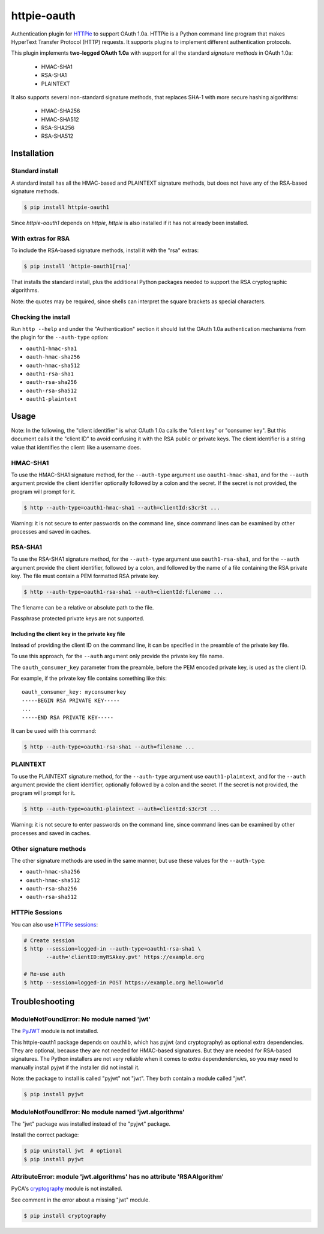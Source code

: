 httpie-oauth
============

Authentication plugin for `HTTPie <https://httpie.org/>`_ to support OAuth 1.0a.
HTTPie is a Python command line program that makes HyperText Transfer Protocol
(HTTP) requests. It supports plugins to implement different authentication
protocols.

This plugin implements **two-legged OAuth 1.0a** with support for all the
standard *signature methods* in OAuth 1.0a:

  - HMAC-SHA1
  - RSA-SHA1
  - PLAINTEXT

It also supports several non-standard signature methods, that replaces
SHA-1 with more secure hashing algorithms:

  - HMAC-SHA256
  - HMAC-SHA512
  - RSA-SHA256
  - RSA-SHA512

Installation
------------

Standard install
................

A standard install has all the HMAC-based and PLAINTEXT signature methods, but
does not have any of the RSA-based signature methods.

.. code-block:: bash

    $ pip install httpie-oauth1

Since *httpie-oauth1* depends on *httpie*, *httpie* is also installed if
it has not already been installed.

With extras for RSA
...................

To include the RSA-based signature methods, install it with the "rsa" extras:

.. code-block:: bash

    $ pip install 'httpie-oauth1[rsa]'

That installs the standard install, plus the additional Python packages needed
to support the RSA cryptographic algorithms.

Note: the quotes may be required, since shells can interpret the
square brackets as special characters.

Checking the install
....................

Run ``http --help`` and under the "Authentication" section it should
list the OAuth 1.0a authentication mechanisms from the plugin for the
``--auth-type`` option:

- ``oauth1-hmac-sha1``
- ``oauth-hmac-sha256``
- ``oauth-hmac-sha512``
- ``oauth1-rsa-sha1``
- ``oauth-rsa-sha256``
- ``oauth-rsa-sha512``
- ``oauth1-plaintext``


Usage
-----

Note: In the following, the "client identifier" is what OAuth 1.0a calls the
"client key" or "consumer key". But this document calls it the "client ID" to
avoid confusing it with the RSA public or private keys. The client identifier
is a string value that identifies the client: like a username does.

HMAC-SHA1
.........

To use the HMAC-SHA1 signature method, for the ``--auth-type`` argument use
``oauth1-hmac-sha1``, and for the ``--auth`` argument provide the client
identifier optionally followed by a colon and the secret. If the secret is not
provided, the program will prompt for it.

.. code-block:: bash

    $ http --auth-type=oauth1-hmac-sha1 --auth=clientId:s3cr3t ...

Warning: it is not secure to enter passwords on the command line, since
command lines can be examined by other processes and saved in caches.

RSA-SHA1
........

To use the RSA-SHA1 signature method, for the ``--auth-type`` argument use
``oauth1-rsa-sha1``, and for the ``--auth`` argument provide the client
identifier, followed by a colon, and followed by the name of a file containing
the RSA private key. The file must contain a PEM formatted RSA private key.

.. code-block:: bash

    $ http --auth-type=oauth1-rsa-sha1 --auth=clientId:filename ...

The filename can be a relative or absolute path to the file.

Passphrase protected private keys are not supported.

Including the client key in the private key file
++++++++++++++++++++++++++++++++++++++++++++++++

Instead of providing the client ID on the command line, it can be specified
in the preamble of the private key file.

To use this approach, for the ``--auth`` argument only provide the private key
file name.

The ``oauth_consumer_key`` parameter from the preamble, before the PEM encoded
private key, is used as the client ID.

For example, if the private key file contains something like this:

::

    oauth_consumer_key: myconsumerkey
    -----BEGIN RSA PRIVATE KEY-----
    ...
    -----END RSA PRIVATE KEY-----

It can be used with this command:

.. code-block:: bash

    $ http --auth-type=oauth1-rsa-sha1 --auth=filename ...

PLAINTEXT
.........

To use the PLAINTEXT signature method, for the ``--auth-type`` argument
use ``oauth1-plaintext``, and for the ``--auth`` argument provide the client
identifier, optionally followed by a colon and the secret. If the secret is not
provided, the program will prompt for it.

.. code-block:: bash

    $ http --auth-type=oauth1-plaintext --auth=clientId:s3cr3t ...

Warning: it is not secure to enter passwords on the command line, since
command lines can be examined by other processes and saved in caches.

Other signature methods
.......................

The other signature methods are used in the same manner, but use these values
for the ``--auth-type``:

- ``oauth-hmac-sha256``
- ``oauth-hmac-sha512``
- ``oauth-rsa-sha256``
- ``oauth-rsa-sha512``

HTTPie Sessions
...............

You can also use `HTTPie sessions <https://httpie.org/doc#sessions>`_:

.. code-block:: bash

    # Create session
    $ http --session=logged-in --auth-type=oauth1-rsa-sha1 \
           --auth='clientID:myRSAkey.pvt' https://example.org

    # Re-use auth
    $ http --session=logged-in POST https://example.org hello=world


Troubleshooting
---------------

ModuleNotFoundError: No module named 'jwt'
..........................................

The `PyJWT <https://github.com/jpadilla/pyjwt>`_ module is not installed.

This httpie-oauth1 package depends on oauthlib, which has pyjwt (and
cryptography) as optional extra dependencies. They are optional,
because they are not needed for HMAC-based signatures. But they are
needed for RSA-based signatures. The Python installers are not very
reliable when it comes to extra dependendencies, so you may need to
manually install pyjwt if the installer did not install it.

Note: the package to install is called "pyjwt" not "jwt". They both
contain a module called "jwt".

.. code-block:: bash

    $ pip install pyjwt

ModuleNotFoundError: No module named 'jwt.algorithms'
.....................................................

The "jwt" package was installed instead of the "pyjwt" package.

Install the correct package:

.. code-block:: bash

    $ pip uninstall jwt  # optional
    $ pip install pyjwt

AttributeError: module 'jwt.algorithms' has no attribute 'RSAAlgorithm'
.......................................................................

PyCA's `cryptography <https://cryptography.io/>`_ module is not installed.

See comment in the error about a missing "jwt" module.

.. code-block:: bash

    $ pip install cryptography
